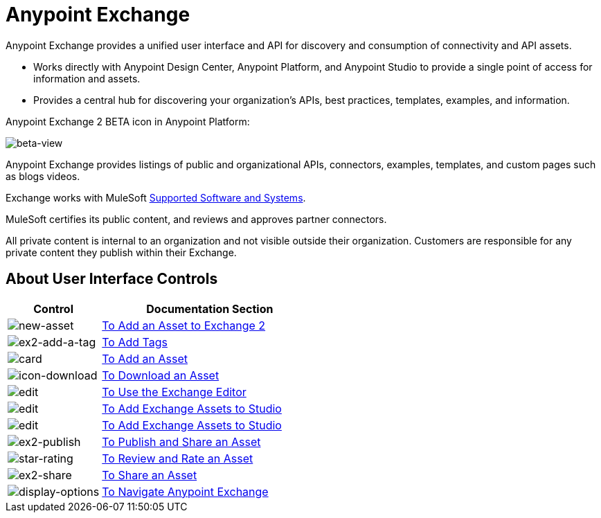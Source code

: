 = Anypoint Exchange
:keywords: exchange, exchange2, anypoint exchange

Anypoint Exchange provides a unified user interface and API for discovery and consumption of connectivity and API assets.   

* Works directly with Anypoint Design Center, Anypoint Platform, and Anypoint Studio
to provide a single point of access for information and assets.
* Provides a central hub for discovering your organization’s APIs, best practices, templates, examples, and information.

Anypoint Exchange 2 BETA icon in Anypoint Platform:

image:beta-view.png[beta-view]

Anypoint Exchange provides listings of public and organizational APIs, connectors, examples, templates, and custom pages such as blogs videos.

Exchange works with MuleSoft link:https://docs.mulesoft.com/mule-user-guide/v/3.8/supported-sw-and-systems[Supported Software and Systems].

MuleSoft certifies its public content, and reviews and approves partner connectors. 

All private content is internal to an organization and not visible outside their organization. Customers are responsible for any private content they publish within their Exchange.

== About User Interface Controls

[%header,cols="30a,70a"]
|===
|Control |Documentation Section
|image:new-asset.png[new-asset] |link:/anypoint-exchange/add-asset[To Add an Asset to Exchange 2]
|image:ex2-add-a-tag.png[ex2-add-a-tag] |link:/anypoint-exchange/publish-share#to-add-tags[To Add Tags]
|image:card.png[card] |link:/anypoint-exchange/add-asset[To Add an Asset]
|image:icon-download.png[icon-download] |link:/anypoint-exchange/publish-share#to-download-an-asset[To Download an Asset]
|image:edit.png[edit] |link:/anypoint-exchange/editor[To Use the Exchange Editor]
|image:install-icon.png[edit] |link:/anypoint-exchange/studio[To Add Exchange Assets to Studio]
|image:open.png[edit] |link:/anypoint-exchange/studio[To Add Exchange Assets to Studio]
|image:ex2-publish.png[ex2-publish] |link:/anypoint-exchange/publish-share[To Publish and Share an Asset]
|image:star-rating.png[star-rating] |link:/anypoint-exchange/rate[To Review and Rate an Asset]
|image:ex2-share.png[ex2-share] |link:/anypoint-exchange/publish-share#to-share-an-asset[To Share an Asset]
|image:display-options.png[display-options] |link:/anypoint-exchange/navigate[To Navigate Anypoint Exchange]
|===
